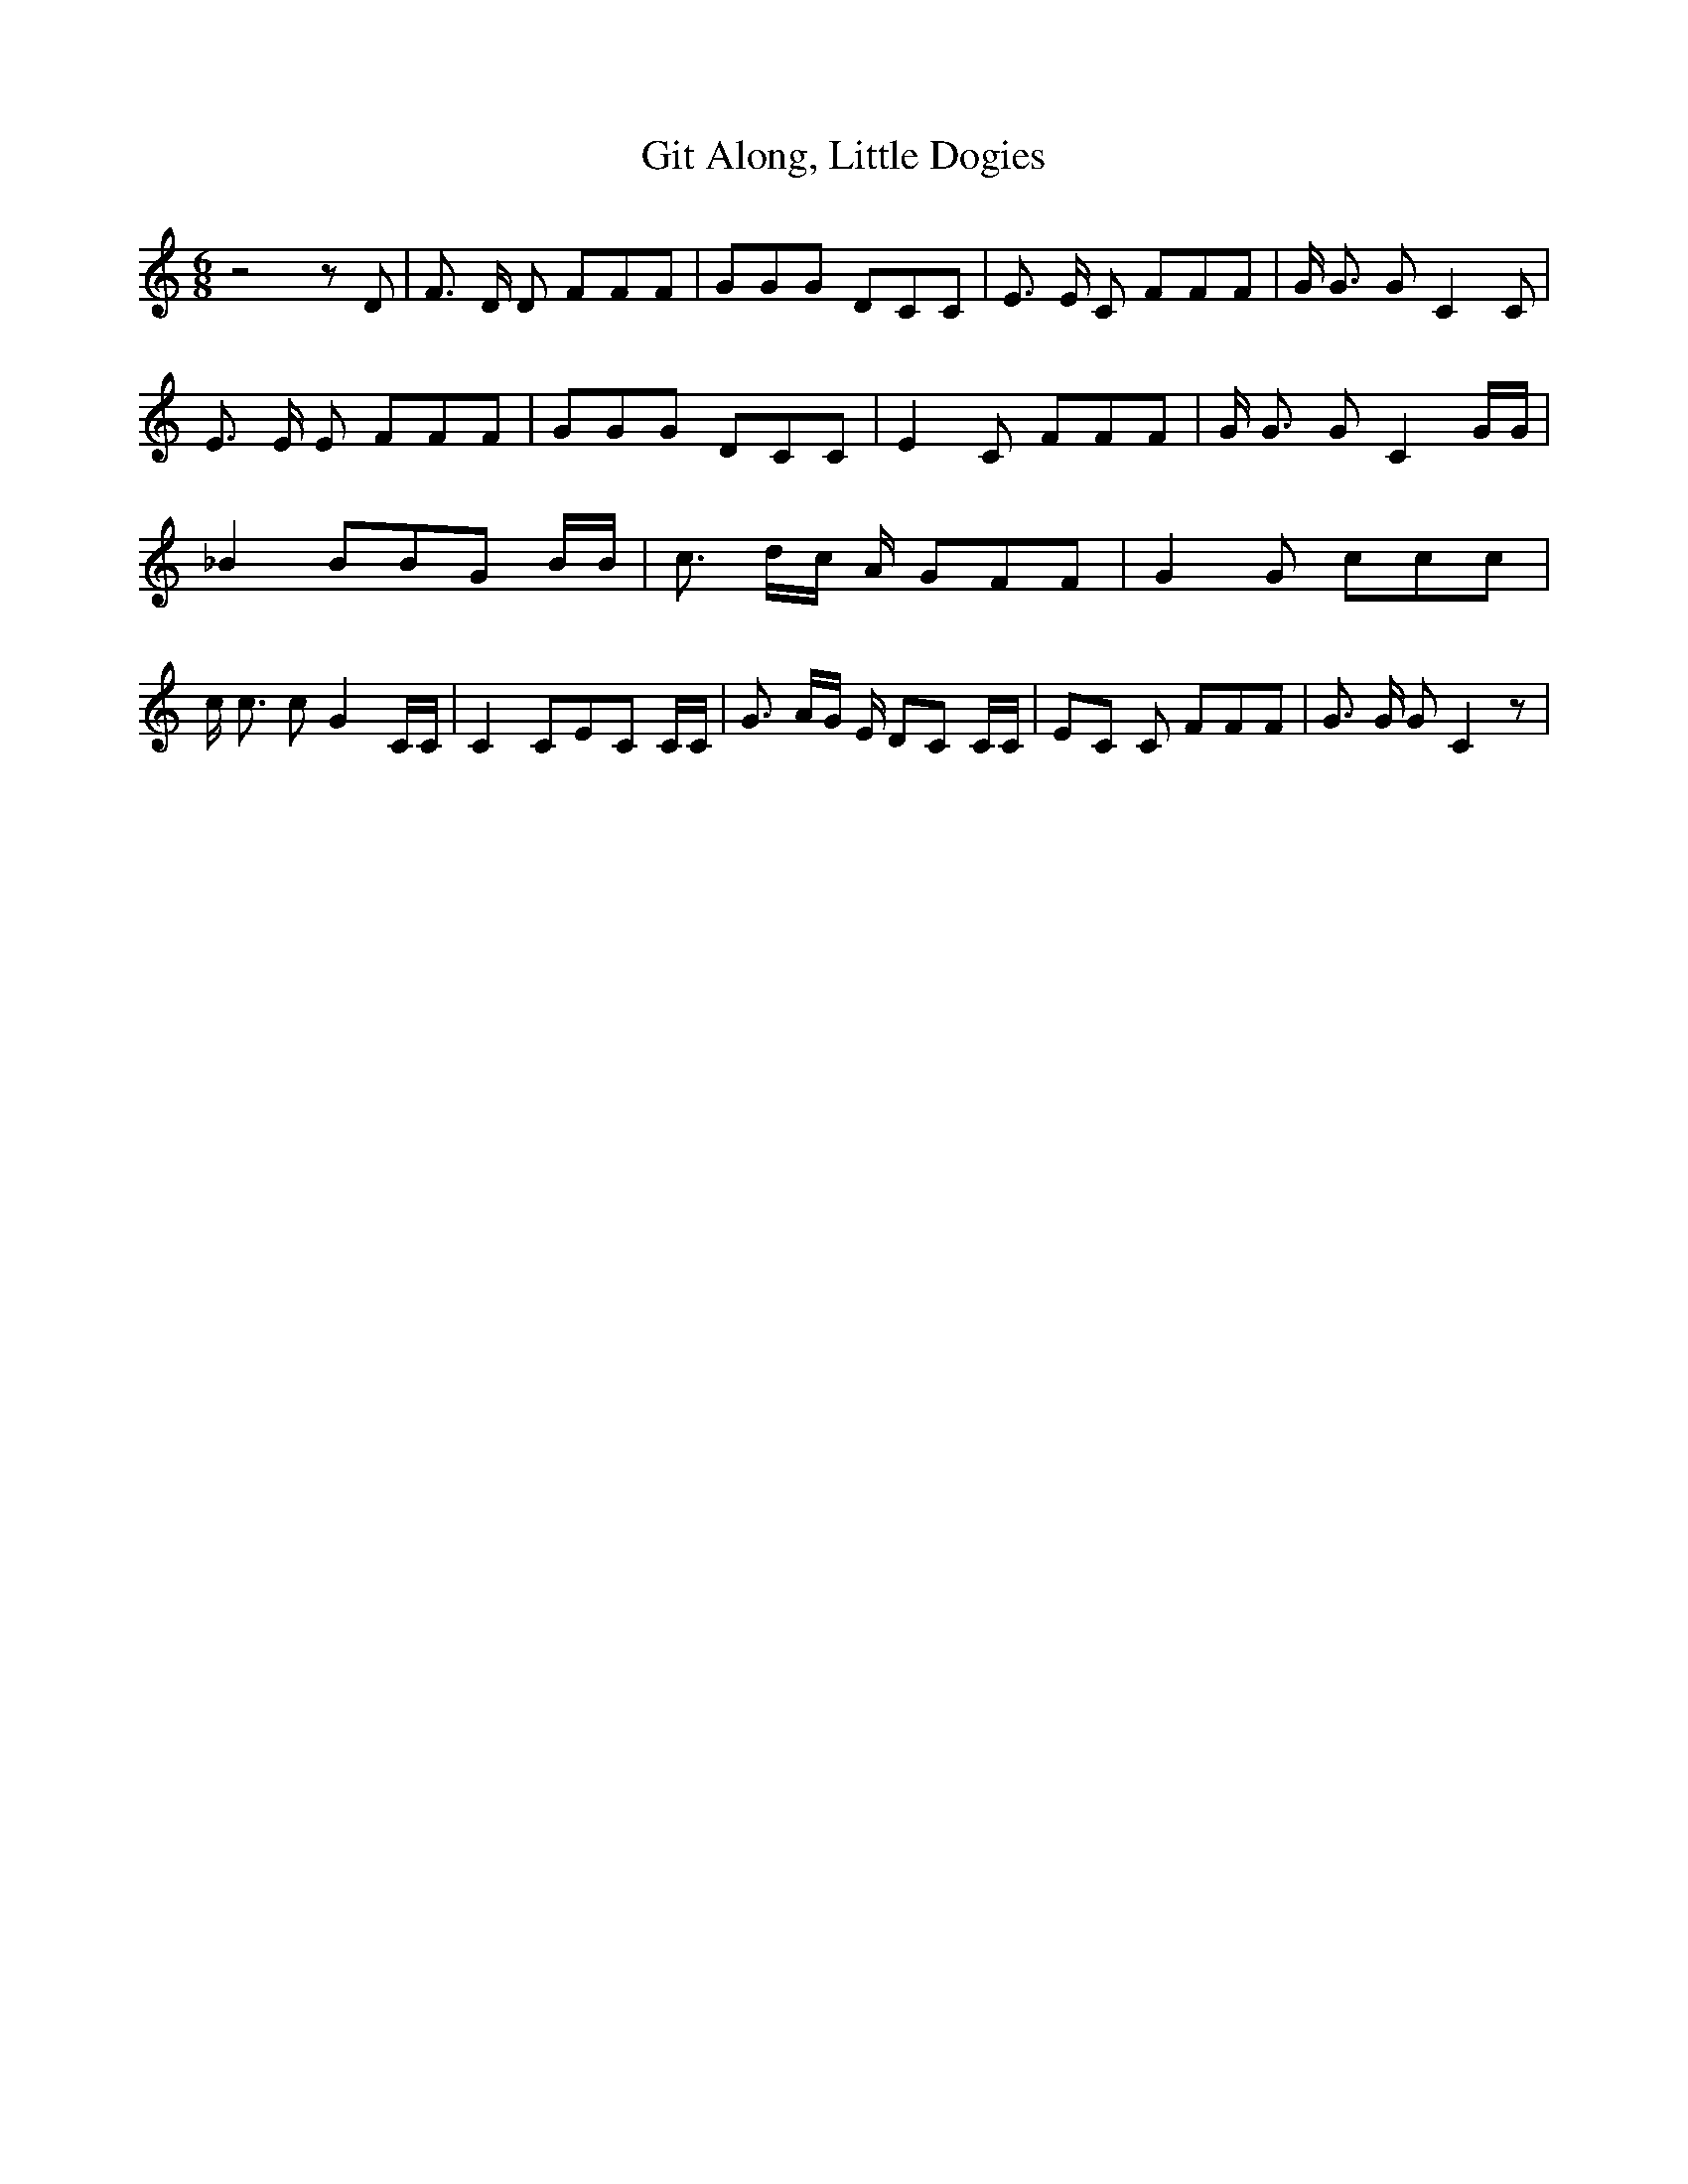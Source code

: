 % Generated more or less automatically by swtoabc by Erich Rickheit KSC
X:1
T:Git Along, Little Dogies
M:6/8
L:1/8
K:C
 z4 z D| F3/2 D/2 D FFF| GGG DCC| E3/2 E/2 C FFF| G/2 G3/2 G C2 C|\
 E3/2 E/2 E FFF| GGG DCC| E2 C FFF| G/2 G3/2 G C2 G/2G/2| _B2 BB-G B/2B/2|\
 c3/2- d/2c/2 A/2 GFF| G2 G ccc| c/2 c3/2 c G2 C/2C/2| C2 CE-C C/2C/2|\
 G3/2- A/2G/2 E/2 DC C/2C/2|E-C C FFF| G3/2 G/2 G C2 z|

